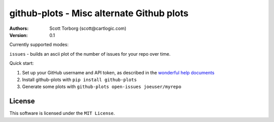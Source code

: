 ================================================================================
github-plots - Misc alternate Github plots
================================================================================

:Authors:
    Scott Torborg (scott@cartlogic.com)
:Version: 0.1

Currently supported modes:

``issues`` - builds an ascii plot of the number of issues for your repo over time.


Quick start:

1. Set up your GitHub username and API token, as described in the `wonderful
   help documents`_
2. Install github-plots with ``pip install github-plots``
3. Generate some plots with ``github-plots open-issues joeuser/myrepo``

.. _wonderful help documents: http://help.github.com/set-your-user-name-email-and-github-token/

License
=======

This software is licensed under the ``MIT License``.

.. # vim: syntax=rst expandtab tabstop=4 shiftwidth=4 shiftround
